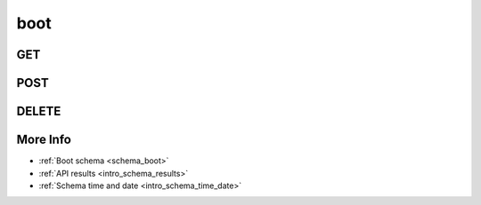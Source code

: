 .. _collection_boot:

boot
----

GET
***

.. http:get:: /boot/(string:boot_id)

 Get all the available boot reports or a single one if ``boot_id`` is provided.

 :param boot_id: The ID of the boot report to retrieve.
 :type boot_id: string

 :reqheader Authorization: The token necessary to authorize the request.
 :reqheader Accept-Encoding: Accept the ``gzip`` coding.

 :resheader Content-Type: Will be ``application/json; charset=UTF-8``.

 :query int limit: Number of results to return. Default 0 (all results).
 :query int skip: Number of results to skip. Default 0 (none).
 :query string sort: Field to sort the results on. Can be repeated multiple times.
 :query int sort_order: The sort order of the results: -1 (descending), 1
    (ascending). This will be applied only to the first ``sort``
    parameter passed. Default -1.
 :query int date_range: Number of days to consider, starting from today
    (:ref:`more info <intro_schema_time_date>`). By default consider all results.
 :query string field: The field that should be returned in the response. Can be
    repeated multiple times.
 :query string nfield: The field that should *not* be returned in the response. Can be repeated multiple times.
 :query string _id: The internal ID of the boot report.
 :query string board: The name of a board.
 :query string job: The name of a job.
 :query string job_id: The ID of a job.
 :query string kernel: The name of a kernel.
 :query string defconfig: The name of a defconfig.
 :query string defconfig_full: The full name of a defconfig (with config fragments).
 :query string defconfig_id: The ID of a defconfig.
 :query string endian: The endianness of the board.
 :query string board: The name of a board.
 :query string lab_name: The name of the lab that created the boot report.
 :query string name: The name of the boot report.
 :query string status: The status of the boot report.
 :query int warnings: The number of warnings in the boot report.

 :status 200: Resuslts found.
 :status 403: Not authorized to perform the operation.
 :status 404: The provided resource has not been found.
 :status 500: Internal database error.

 **Example Requests**

 .. sourcecode:: http

    GET /boot/ HTTP/1.1
    Host: api.armcloud.us
    Accept: */*
    Authorization: token

 .. sourcecode:: http

    GET /boot/omap4-panda-next-next-20140905-arm-omap2plus_defconfig HTTP/1.1
    Host: api.armcloud.us
    Accept: */*
    Authorization: token

 .. sourcecode:: http

    GET /boot?job=next&kernel=next-20140905&field=status&field=defconfig&nfield=_id HTTP/1.1
    Host: api.armcloud.us
    Accept: */*
    Authorization: token

 **Example Responses**

 .. sourcecode:: http

    HTTP/1.1 200 OK
    Vary: Accept-Encoding
    Date: Mon, 08 Sep 2014 12:28:50 GMT
    Content-Type: application/json; charset=UTF-8

    {
        "code": 200,
        "result": [
            {
                "status": "PASS",
                "kernel": "next-20140905",
                "job": "next",
                "_id": "boot-id",
                "fastboot": false,
                "warnings": 0,
                "defconfig": "arm-omap2plus_defconfig"
            },
        ],
    }

 .. sourcecode:: http

    HTTP/1.1 200 OK
    Vary: Accept-Encoding
    Date: Mon, 08 Sep 2014 12:32:50 GMT
    Content-Type: application/json; charset=UTF-8

    {
        "code": 200,
        "count": 78,
        "limit": 0,
        "result": [
            {
                "status": "PASS",
                "defconfig": "arm-multi_v7_defconfig"
            },
            {
                "status": "PASS",
                "defconfig": "arm-multi_v7_defconfig"
            },
            {
                "status": "PASS",
                "defconfig": "arm-multi_v7_defconfig+CONFIG_ARM_LPAE=y"
            }
        ],
    }

 .. note::
    Results shown here do not include the full JSON response.

.. _collection_boot_post:

POST
****

.. http:post:: /boot

 Create or update a boot report as defined in the JSON data. The request will be accepted and it will begin to parse the available data.

 If the request has been accepted, it will always return ``202`` as the status code.

 For more info on all the required JSON request fields, see the :ref:`boot schema for POST requests <schema_boot_post>`.

 :reqjson string lab_name: The name of the boot tests lab.
 :reqjson string job: The name of the job.
 :reqjson string kernel: The name of the kernel.
 :reqjson string defconfig: The name of the defconfig.
 :reqjson string board: The name of the board.
 :reqjson string version: The version number of the schema.

 :reqheader Authorization: The token necessary to authorize the request.
 :reqheader Content-Type: Content type of the transmitted data, must be ``application/json``.
 :reqheader Accept-Encoding: Accept the ``gzip`` coding.

 :resheader Content-Type: Will be ``application/json; charset=UTF-8``.

 :status 202: The request has been accepted and is going to be created.
 :status 400: JSON data not valid.
 :status 403: Not authorized to perform the operation.
 :status 415: Wrong content type.
 :status 422: No real JSON data provided.

 **Example Requests**

 .. sourcecode:: http 

    POST /boot HTTP/1.1
    Host: api.armcloud.us
    Content-Type: application/json
    Accept: */*
    Authorization: token

    {
        "job": "next",
        "kernel": "next-20140801",
        "defconfig": "all-noconfig",
        "lab_name": "lab-01",
        "board": "beagleboneblack"
    }

DELETE
******

.. http:delete:: /boot/(string:boot_id)

 Delete the boot report identified by ``boot_id``.

 :param boot_id: The ID of the boot report to delete. Usually in the form of: ``board``-``job``-``kernel``-``defconfig``.
 :type boot_id: string

 :reqheader Authorization: The token necessary to authorize the request.
 :reqheader Accept-Encoding: Accept the ``gzip`` coding.

 :resheader Content-Type: Will be ``application/json; charset=UTF-8``.

 :query string _id: The ID of a boot report.
 :query string job_id: The ID of a job.
 :query string job: The name of a job.
 :query string kernel: The name of a kernel.
 :query string defconfig_id: The ID of a defconfig.
 :query string defconfig: The name of a defconfig.
 :query string defconfig_full: The full name of a defconfig (with config fragments).
 :query string board: The name of a board.
 :query string name: The name of a boot report.

 :status 200: Resource deleted.
 :status 403: Not authorized to perform the operation.
 :status 404: The provided resource has not been found.
 :status 500: Internal database error.

 **Example Requests**

 .. sourcecode:: http

    DELETE /boot/tegra30-beaver-next-next-20140612-arm-tegra_defconfig HTTP/1.1
    Host: api.armcloud.us
    Accept: */*
    Content-Type: application/json
    Authorization: token

 .. sourcecode:: http

    DELETE /boot?job=mainline&board=legacy,omap3-n900 HTTP/1.1
    Host: api.armcloud.us
    Accept: */*
    Content-Type: application/json
    Authorization: token


More Info
*********

* :ref:`Boot schema <schema_boot>`
* :ref:`API results <intro_schema_results>`
* :ref:`Schema time and date <intro_schema_time_date>`

